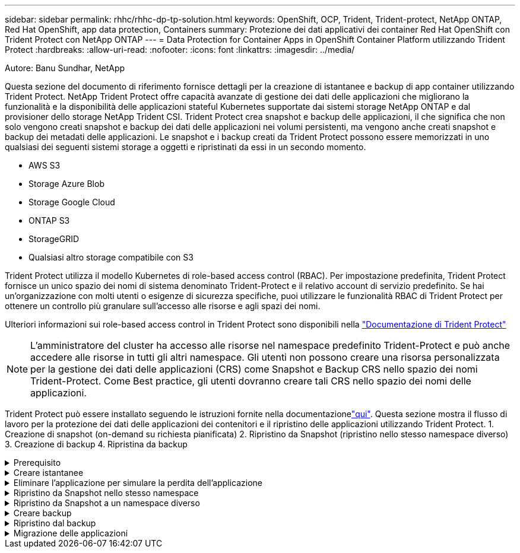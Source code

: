 ---
sidebar: sidebar 
permalink: rhhc/rhhc-dp-tp-solution.html 
keywords: OpenShift, OCP, Trident, Trident-protect, NetApp ONTAP, Red Hat OpenShift, app data protection, Containers 
summary: Protezione dei dati applicativi dei container Red Hat OpenShift con Trident Protect con NetApp ONTAP 
---
= Data Protection for Container Apps in OpenShift Container Platform utilizzando Trident Protect
:hardbreaks:
:allow-uri-read: 
:nofooter: 
:icons: font
:linkattrs: 
:imagesdir: ../media/


Autore: Banu Sundhar, NetApp

[role="lead"]
Questa sezione del documento di riferimento fornisce dettagli per la creazione di istantanee e backup di app container utilizzando Trident Protect. NetApp Trident Protect offre capacità avanzate di gestione dei dati delle applicazioni che migliorano la funzionalità e la disponibilità delle applicazioni stateful Kubernetes supportate dai sistemi storage NetApp ONTAP e dal provisioner dello storage NetApp Trident CSI. Trident Protect crea snapshot e backup delle applicazioni, il che significa che non solo vengono creati snapshot e backup dei dati delle applicazioni nei volumi persistenti, ma vengono anche creati snapshot e backup dei metadati delle applicazioni. Le snapshot e i backup creati da Trident Protect possono essere memorizzati in uno qualsiasi dei seguenti sistemi storage a oggetti e ripristinati da essi in un secondo momento.

* AWS S3
* Storage Azure Blob
* Storage Google Cloud
* ONTAP S3
* StorageGRID
* Qualsiasi altro storage compatibile con S3


Trident Protect utilizza il modello Kubernetes di role-based access control (RBAC). Per impostazione predefinita, Trident Protect fornisce un unico spazio dei nomi di sistema denominato Trident-Protect e il relativo account di servizio predefinito. Se hai un'organizzazione con molti utenti o esigenze di sicurezza specifiche, puoi utilizzare le funzionalità RBAC di Trident Protect per ottenere un controllo più granulare sull'accesso alle risorse e agli spazi dei nomi.

Ulteriori informazioni sui role-based access control in Trident Protect sono disponibili nella link:https://docs.netapp.com/us-en/trident/trident-protect/manage-authorization-access-control.html["Documentazione di Trident Protect"]


NOTE: L'amministratore del cluster ha accesso alle risorse nel namespace predefinito Trident-Protect e può anche accedere alle risorse in tutti gli altri namespace. Gli utenti non possono creare una risorsa personalizzata per la gestione dei dati delle applicazioni (CRS) come Snapshot e Backup CRS nello spazio dei nomi Trident-Protect. Come Best practice, gli utenti dovranno creare tali CRS nello spazio dei nomi delle applicazioni.

Trident Protect può essere installato seguendo le istruzioni fornite nella documentazionelink:https://docs.netapp.com/us-en/trident/trident-protect/trident-protect-installation.html["qui"]. Questa sezione mostra il flusso di lavoro per la protezione dei dati delle applicazioni dei contenitori e il ripristino delle applicazioni utilizzando Trident Protect. 1. Creazione di snapshot (on-demand su richiesta pianificata) 2. Ripristino da Snapshot (ripristino nello stesso namespace diverso) 3. Creazione di backup 4. Ripristina da backup

.Prerequisito
[%collapsible]
====
Prima di creare istantanee e backup per un'applicazione, è necessario configurare un archivio oggetti in Trident Protect per memorizzare snapshot e backup. Questa operazione viene eseguita utilizzando la benna CR. Solo gli amministratori possono creare e configurare un bucket CR. Il bucket CR è noto come AppVault in Trident Protect. Gli oggetti AppVault sono la rappresentazione dichiarativa del flusso di lavoro di Kubernetes di un bucket di storage. AppVault CR contiene le configurazioni necessarie per l'utilizzo di un bucket nelle operazioni di protezione, come backup, snapshot, operazioni di ripristino e replica SnapMirror.

In questo esempio mostreremo l'utilizzo di ONTAP S3 come storage a oggetti. Ecco il flusso di lavoro per la creazione di AppVault CR per ONTAP S3: 1. Creare un server per archivio oggetti S3 nella SVM nel cluster ONTAP. 2. Creare un bucket in Object Store Server. 3. Creare un utente S3 nella SVM. Conservare la chiave di accesso e la chiave segreta in un luogo sicuro. 4. In OpenShift, creare un segreto per memorizzare le credenziali di ONTAP S3. 5. Creare un oggetto AppVault per ONTAP S3

**Configurare Trident Protect AppVault per ONTAP S3**

***File yaml di esempio per la configurazione di Trident Protect con ONTAP S3 come AppVault***

[source, yaml]
----
# alias tp='tridentctl-protect'

appvault-secret.yaml

apiVersion: v1
stringData:
  accessKeyID: "<access key id created for a user to access ONTAP S3 bucket>"
  secretAccessKey: "corresponding Secret Access Key"
#data:
# base 64 encoded values
#  accessKeyID: <base64 access key id created for a user to access ONTAP S3 bucket>
#  secretAccessKey: <base 64  Secret Access Key>
kind: Secret
metadata:
  name: appvault-secret
  namespace: trident-protect
type: Opaque

appvault.yaml

apiVersion: protect.trident.netapp.io/v1
kind: AppVault
metadata:
  name: ontap-s3-appvault
  namespace: trident-protect
spec:
  providerConfig:
    azure:
      accountName: ""
      bucketName: ""
      endpoint: ""
    gcp:
      bucketName: ""
      projectID: ""
    s3:
      bucketName: <bucket-name for storing the snapshots and backups>
      endpoint: <endpoint IP for S3>
      secure: "false"
      skipCertValidation: "true"
  providerCredentials:
    accessKeyID:
      valueFromSecret:
        key: accessKeyID
        name: appvault-secret
    secretAccessKey:
      valueFromSecret:
        key: secretAccessKey
        name: appvault-secret
  providerType: OntapS3

# oc create -f appvault-secret.yaml -n trident-protect
# oc create -f appvault.yaml -n trident-protect
----
image:rhhc_dp_tp_solution_container_image1.png["AppVault creato"]

***File yaml di esempio per l'installazione dell'app postgresql ***

[source, yaml]
----
postgres.yaml
apiVersion: apps/v1
kind: Deployment
metadata:
  name: postgres
spec:
  replicas: 1
  selector:
    matchLabels:
      app: postgres
  template:
    metadata:
      labels:
        app: postgres
    spec:
      containers:
      - name: postgres
        image: postgres:14
        env:
        - name: POSTGRES_USER
          #value: "myuser"
          value: "admin"
        - name: POSTGRES_PASSWORD
          #value: "mypassword"
          value: "adminpass"
        - name: POSTGRES_DB
          value: "mydb"
        - name: PGDATA
          value: "/var/lib/postgresql/data/pgdata"
        ports:
        - containerPort: 5432
        volumeMounts:
        - name: postgres-storage
          mountPath: /var/lib/postgresql/data
      volumes:
      - name: postgres-storage
        persistentVolumeClaim:
          claimName: postgres-pvc
---
apiVersion: v1
kind: PersistentVolumeClaim
metadata:
  name: postgres-pvc
spec:
  accessModes:
    - ReadWriteOnce
  resources:
    requests:
      storage: 5Gi
---
apiVersion: v1
kind: Service
metadata:
  name: postgres
spec:
  selector:
    app: postgres
  ports:
  - protocol: TCP
    port: 5432
    targetPort: 5432
  type: ClusterIP

Now create the Trident protect application CR for the postgres app. Include the objects in the namespace postgres and create it in the postgres namespace.
# tp create app postgres-app --namespaces postgres -n postgres

----
image:rhhc_dp_tp_solution_container_image2.png["App creata"]

====
.Creare istantanee
[%collapsible]
====
**Creazione di uno snapshot su richiesta**

[source, yaml]
----

# tp create snapshot postgres-snap1 --app postgres-app --appvault ontap-s3-appvault -n postgres
Snapshot "postgres-snap1" created.

----
image:rhhc_dp_tp_solution_container_image3.png["Snapshot creato"]

image:rhhc_dp_tp_solution_container_image4.png["snapshot-pvc creato"]

**Creazione di una pianificazione** utilizzando il seguente comando, le istantanee saranno create giornalmente alle 15:33 e due istantanee e backup saranno conservati.

[source, yaml]
----
# tp create schedule schedule1 --app postgres-app --appvault ontap-s3-appvault --backup-retention 2 --snapshot-retention 2 --granularity Daily --hour 15 --minute 33 --data-mover Restic -n postgres
Schedule "schedule1" created.
----
image:rhhc_dp_tp_solution_container_image5.png["Schedule1 creato"]

**Creazione di una pianificazione utilizzando yaml**

[source, yaml]
----
# tp create schedule schedule2 --app postgres-app --appvault ontap-s3-appvault --backup-retention 2 --snapshot-retention 2 --granularity Daily --hour 15 --minute 33 --data-mover Restic -n postgres --dry-run > hourly-snapshotschedule.yaml

cat hourly-snapshotschedule.yaml

apiVersion: protect.trident.netapp.io/v1
kind: Schedule
metadata:
  creationTimestamp: null
  name: schedule2
  namespace: postgres
spec:
  appVaultRef: ontap-s3-appvault
  applicationRef: postgres-app
  backupRetention: "2"
  dataMover: Restic
  dayOfMonth: ""
  dayOfWeek: ""
  enabled: true
  granularity: Hourly
  #hour: "15"
  minute: "33"
  recurrenceRule: ""
  snapshotRetention: "2"
status: {}
----
image:rhhc_dp_tp_solution_container_image6.png["Schedule2 creato"]

È possibile visualizzare gli snapshot creati in base a questa pianificazione.

image:rhhc_dp_tp_solution_container_image7.png["Snap creato in base alle tempistiche programmate"]

Vengono creati anche snapshot di volumi.

image:rhhc_dp_tp_solution_container_image8.png["Snap PVC creato in base alla pianificazione"]

====
.Eliminare l'applicazione per simulare la perdita dell'applicazione
[%collapsible]
====
[source, yaml]
----
# oc delete deployment/postgres -n postgres
# oc get pod,pvc -n postgres
No resources found in postgres namespace.
----
====
.Ripristino da Snapshot nello stesso namespace
[%collapsible]
====
[source, yaml]
----
# tp create sir postgres-sir --snapshot postgres/hourly-3f1ee-20250214183300 -n postgres
SnapshotInplaceRestore "postgres-sir" created.
----
image:rhhc_dp_tp_solution_container_image9.png["Sir creato"]

L'applicazione e il relativo PVCviene ripristinata nello stesso namespace.

image:rhhc_dp_tp_solution_container_image10.png["App ripristinata, Signore"]

====
.Ripristino da Snapshot a un namespace diverso
[%collapsible]
====
[source, yaml]
----
# tp create snapshotrestore postgres-restore --snapshot postgres/hourly-3f1ee-20250214183300 --namespace-mapping postgres:postgres-restore -n postgres-restore
SnapshotRestore "postgres-restore" created.
----
image:rhhc_dp_tp_solution_container_image11.png["SnapRestore creato"]

È possibile notare che l'applicazione è stata ripristinata in un nuovo spazio dei nomi.

image:rhhc_dp_tp_solution_container_image12.png["App ripristinata, SnapRestore"]

====
.Creare backup
[%collapsible]
====
**Creazione di un backup su richiesta**

[source, yaml]
----
# tp create backup postgres-backup1 --app postgres-app --appvault ontap-s3-appvault -n postgres
Backup "postgres-backup1" created.
----
image:rhhc_dp_tp_solution_container_image13.png["Backup creato"]

**Creazione della pianificazione per il backup**

I backup giornalieri e orari riportati nell'elenco precedente vengono creati a partire dalla pianificazione impostata in precedenza.

[source, yaml]
----
# tp create schedule schedule1 --app postgres-app --appvault ontap-s3-appvault --backup-retention 2 --snapshot-retention 2 --granularity Daily --hour 15 --minute 33 --data-mover Restic -n postgres
Schedule "schedule1" created.
----
image:rhhc_dp_tp_solution_container_image13a.png["Pianificazione creata in precedenza"]

====
.Ripristino dal backup
[%collapsible]
====
**Eliminare l'applicazione e i PVC per simulare una perdita di dati.**

image:rhhc_dp_tp_solution_container_image14.png["Pianificazione creata in precedenza"]

**Restore to same namespace** #tp create bir postgres-bir --backup postgres/hour-3f1ee-20250224023300 -n postgres BackupInplaceRestore "postgres-bir" created.

image:rhhc_dp_tp_solution_container_image15.png["ripristinare nello stesso namespace"]

L'applicazione e i PVC vengono ripristinati nello stesso namespace.

image:rhhc_dp_tp_solution_container_image16.png["ripristino di applicazioni e pvc nello stesso namespace"]

**Ripristinare uno spazio dei nomi diverso** creare un nuovo spazio dei nomi. Ripristino da un backup nel nuovo spazio dei nomi.

image:rhhc_dp_tp_solution_container_image17.png["ripristinare in un namespace diverso"]

====
.Migrazione delle applicazioni
[%collapsible]
====
Per clonare o migrare un'applicazione in un cluster diverso (eseguire un clone tra cluster), creare un backup nel cluster di origine, quindi ripristinare il backup in un cluster diverso. Assicurarsi che Trident Protect sia installato sul cluster di destinazione.

Sul cluster di origine, eseguire i passaggi come mostrato nell'immagine seguente:

image:rhhc_dp_tp_solution_container_image18.png["ripristinare in un namespace diverso"]

Dal cluster di origine, passare al cluster di destinazione. Quindi, assicurarsi che AppVault sia accessibile dal contesto del cluster di destinazione e ottenere il contenuto di AppVault dal cluster di destinazione.

image:rhhc_dp_tp_solution_container_image19.png["consente di passare dal contesto alla destinazione"]

Utilizzare il percorso di backup dall'elenco e creare un oggetto backuprestore CR come illustrato nel comando riportato di seguito.

[source, yaml]
----
# tp create backuprestore backup-restore-cluster2 --namespace-mapping postgres:postgres --appvault ontap-s3-appvault --path postgres-app_4d798ed5-cfa8-49ff-a5b6-c5e2d89aeb89/backups/postgres-backup-cluster1_ec0ed3f3-5500-4e72-afa8-117a04a0b1c3 -n postgres
BackupRestore "backup-restore-cluster2" created.
----
image:rhhc_dp_tp_solution_container_image20.png["ripristinare la destinazione"]

Come puoi vedere, i pod delle applicazioni e i pvc vengono creati nel cluster di destinazione.

image:rhhc_dp_tp_solution_container_image21.png["app sul cluster di destinazione"]

====